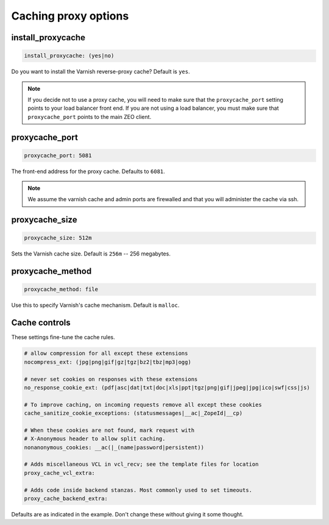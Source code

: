 Caching proxy options
`````````````````````


install_proxycache
~~~~~~~~~~~~~~~~~~

.. code-block:: yaml

    install_proxycache: (yes|no)

Do you want to install the Varnish reverse-proxy cache? Default is ``yes``.

.. note ::

    If you decide not to use a proxy cache, you will need to make sure that the ``proxycache_port`` setting points to your load balancer front end. If you are not using a load balancer, you must make sure that ``proxycache_port`` points to the main ZEO client.


proxycache_port
~~~~~~~~~~~~~~~

.. code-block:: yaml

    proxycache_port: 5081

The front-end address for the proxy cache. Defaults to ``6081``.

.. note ::

    We assume the varnish cache and admin ports are firewalled and that you will administer the cache via ssh.


proxycache_size
~~~~~~~~~~~~~~~

.. code-block:: yaml

    proxycache_size: 512m

Sets the Varnish cache size. Default is ``256m`` -- 256 megabytes.


proxycache_method
~~~~~~~~~~~~~~~~~

.. code-block:: yaml

    proxycache_method: file

Use this to specify Varnish's cache mechanism. Default is ``malloc``.


Cache controls
~~~~~~~~~~~~~~

These settings fine-tune the cache rules.

.. code-block:: yaml

    # allow compression for all except these extensions
    nocompress_ext: (jpg|png|gif|gz|tgz|bz2|tbz|mp3|ogg)

    # never set cookies on responses with these extensions
    no_response_cookie_ext: (pdf|asc|dat|txt|doc|xls|ppt|tgz|png|gif|jpeg|jpg|ico|swf|css|js)

    # To improve caching, on incoming requests remove all except these cookies
    cache_sanitize_cookie_exceptions: (statusmessages|__ac|_ZopeId|__cp)

    # When these cookies are not found, mark request with
    # X-Anonymous header to allow split caching.
    nonanonymous_cookies: __ac(|_(name|password|persistent))

    # Adds miscellaneous VCL in vcl_recv; see the template files for location
    proxy_cache_vcl_extra:

    # Adds code inside backend stanzas. Most commonly used to set timeouts.
    proxy_cache_backend_extra:

Defaults are as indicated in the example. Don't change these without giving it some thought.
